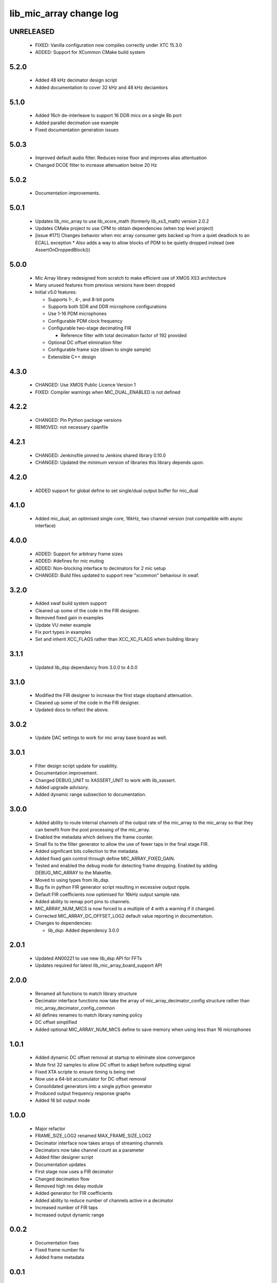 lib_mic_array change log
========================

UNRELEASED
----------

  * FIXED:   Vanilla configuration now compiles correctly under XTC 15.3.0
  * ADDED:   Support for XCommon CMake build system

5.2.0
-----

  * Added 48 kHz decimator design script
  * Added documentation to cover 32 kHz and 48 kHz deciamtors

5.1.0
-----

  * Added 16ch de-interleave to support 16 DDR mics on a single 8b port
  * Added parallel decimation use example 
  * Fixed documentation generation issues

5.0.3
-----

  * Improved default audio filter. Reduces noise floor and improves alias attentuation
  * Changed DCOE filter to increase attenuation below 20 Hz

5.0.2
-----

  * Documentation improvements.

5.0.1
-----
  * Updates lib_mic_array to use lib_xcore_math (formerly lib_xs3_math) version 2.0.2
  * Updates CMake project to use CPM to obtain dependencies (when top level project)
  * [issue #171] Changes behavior when mic array consumer gets backed up from a quiet deadlock to an ECALL exception
    * Also adds a way to allow blocks of PDM to be quietly dropped instead  (see AssertOnDroppedBlock())

5.0.0
-----

  * Mic Array library redesigned from scratch to make efficient use of XMOS XS3 architecture
  * Many unused features from previous versions have been dropped
  * Initial v5.0 features:

    * Supports 1-, 4-, and 8-bit ports
    * Supports both SDR and DDR microphone configurations
    * Use 1-16 PDM microphones
    * Configurable PDM clock frequency
    * Configurable two-stage decimating FIR

      * Reference filter with total decimation factor of 192 provided

    * Optional DC offset elimination filter
    * Configurable frame size (down to single sample)
    * Extensible C++ design



4.3.0
-----

  * CHANGED: Use XMOS Public Licence Version 1
  * FIXED: Compiler warnings when MIC_DUAL_ENABLED is not defined

4.2.2
-----

  * CHANGED: Pin Python package versions
  * REMOVED: not necessary cpanfile

4.2.1
-----

  * CHANGED: Jenkinsfile pinned to Jenkins shared library 0.10.0
  * CHANGED: Updated the minimum version of libraries this library depends upon.

4.2.0
-----

  * ADDED support for global define to set single/dual output buffer for
    mic_dual

4.1.0
-----

  * Added mic_dual, an optimised single core, 16kHz, two channel version (not
    compatible with async interface)

4.0.0
-----

  * ADDED: Support for arbitrary frame sizes
  * ADDED: #defines for mic muting
  * ADDED: Non-blocking interface to decimators for 2 mic setup
  * CHANGED: Build files updated to support new "xcommon" behaviour in xwaf.

3.2.0
-----

  * Added xwaf build system support
  * Cleaned up some of the code in the FIR designer.
  * Removed fixed gain in examples
  * Update VU meter example
  * Fix port types in examples
  * Set and inherit XCC_FLAGS rather than XCC_XC_FLAGS when building library

3.1.1
-----

  * Updated lib_dsp dependancy from 3.0.0 to 4.0.0

3.1.0
-----

  * Modified the FIR designer to increase the first stage stopband attenuation.
  * Cleaned up some of the code in the FIR designer.
  * Updated docs to reflect the above.

3.0.2
-----

  * Update DAC settings to work for mic array base board as well.

3.0.1
-----

  * Filter design script update for usability.
  * Documentation improvement.
  * Changed DEBUG_UNIT to XASSERT_UNIT to work with lib_xassert.
  * Added upgrade advisory.
  * Added dynamic range subsection to documentation.

3.0.0
-----

  * Added ability to route internal channels of the output rate of the mic_array
    to the mic_array so that they can benefit from the post processing of the
    mic_array.
  * Enabled the metadata which delivers the frame counter.
  * Small fix to the filter generator to allow the use of fewer taps in the
    final stage FIR.
  * Added significant bits collection to the metadata.
  * Added fixed gain control through define MIC_ARRAY_FIXED_GAIN.
  * Tested and enabled the debug mode for detecting frame dropping. Enabled by
    adding DEBUG_MIC_ARRAY to the Makefile.
  * Moved to using types from lib_dsp.
  * Bug fix in python FIR generator script resulting in excessive output ripple.
  * Default FIR coefficients now optimised for 16kHz output sample rate.
  * Added ability to remap port pins to channels.
  * MIC_ARRAY_NUM_MICS is now forced to a multiple of 4 with a warning if it
    changed.
  * Corrected MIC_ARRAY_DC_OFFSET_LOG2 default value reporting in documentation.

  * Changes to dependencies:

    - lib_dsp: Added dependency 3.0.0

2.0.1
-----

  * Updated AN00221 to use new lib_dsp API for FFTs
  * Updates required for latest lib_mic_array_board_support API

2.0.0
-----

  * Renamed all functions to match library structure
  * Decimator interface functions now take the array of
    mic_array_decimator_config structure rather than
    mic_array_decimator_config_common
  * All defines renames to match library naming policy
  * DC offset simplified
  * Added optional MIC_ARRAY_NUM_MICS define to save memory when using less than
    16 microphones

1.0.1
-----

  * Added dynamic DC offset removal at startup to eliminate slow convergance
  * Mute first 32 samples to allow DC offset to adapt before outputting signal
  * Fixed XTA scripte to ensure timing is being met
  * Now use a 64-bit accumulator for DC offset removal
  * Consolidated generators into a single python generator
  * Produced output frequency response graphs
  * Added 16 bit output mode

1.0.0
-----

  * Major refactor
  * FRAME_SIZE_LOG2 renamed MAX_FRAME_SIZE_LOG2
  * Decimator interface now takes arrays of streaming channels
  * Decimators now take channel count as a parameter
  * Added filter designer script
  * Documentation updates
  * First stage now uses a FIR decimator
  * Changed decimation flow
  * Removed high res delay module
  * Added generator for FIR coefficients
  * Added ability to reduce number of channels active in a decimator
  * Increased number of FIR taps
  * Increased output dynamic range

0.0.2
-----

  * Documentation fixes
  * Fixed frame number fix
  * Added frame metadata

0.0.1
-----

  * Initial Release

  * Changes to dependencies:

    - lib_logging: Added dependency 2.0.0

    - lib_xassert: Added dependency 2.0.0
